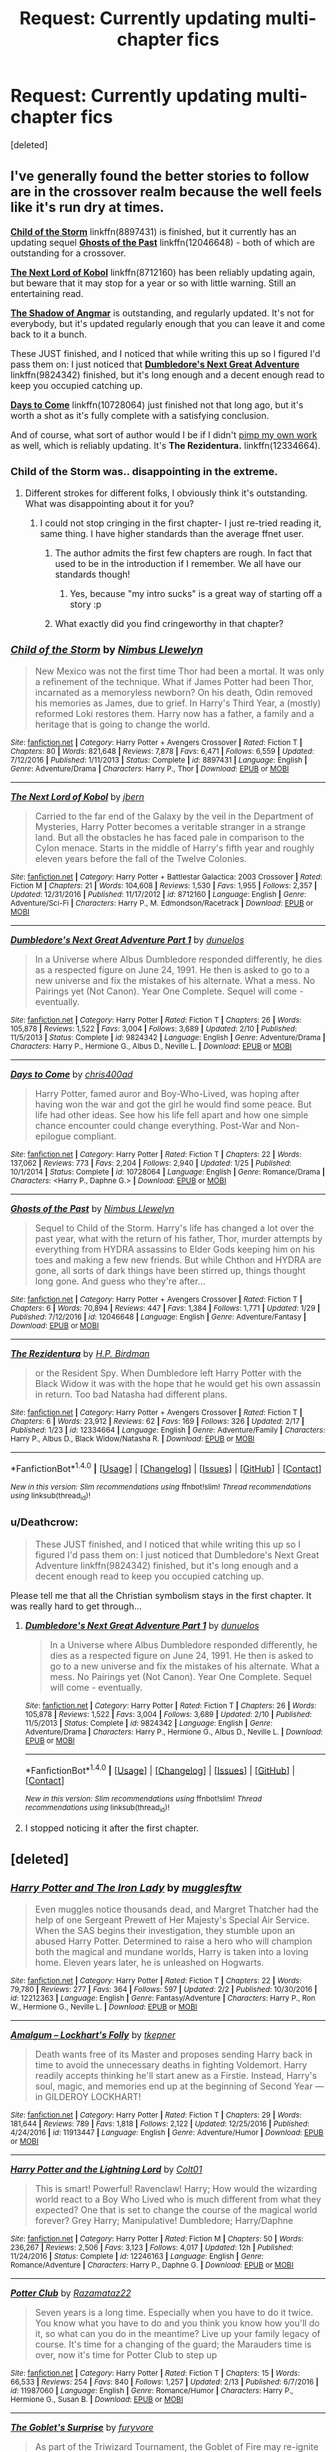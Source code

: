 #+TITLE: Request: Currently updating multi-chapter fics

* Request: Currently updating multi-chapter fics
:PROPERTIES:
:Score: 20
:DateUnix: 1487899002.0
:DateShort: 2017-Feb-24
:FlairText: Request
:END:
[deleted]


** I've generally found the better stories to follow are in the crossover realm because the well feels like it's run dry at times.

[[https://www.fanfiction.net/s/8897431/1/Child-of-the-Storm][*Child of the Storm*]] linkffn(8897431) is finished, but it currently has an updating sequel [[https://www.fanfiction.net/s/12046648/1/Ghosts-of-the-Past][*Ghosts of the Past*]] linkffn(12046648) - both of which are outstanding for a crossover.

[[https://www.fanfiction.net/s/8712160/1/The-Next-Lord-of-Kobol][*The Next Lord of Kobol*]] linkffn(8712160) has been reliably updating again, but beware that it may stop for a year or so with little warning. Still an entertaining read.

[[https://www.fanfiction.net/s/11115934/1/The-Shadow-of-Angmar][*The Shadow of Angmar*]] is outstanding, and regularly updated. It's not for everybody, but it's updated regularly enough that you can leave it and come back to it a bunch.

These JUST finished, and I noticed that while writing this up so I figured I'd pass them on: I just noticed that [[https://www.fanfiction.net/s/9824342/1/Dumbledore-s-Next-Great-Adventure][*Dumbledore's Next Great Adventure*]] linkffn(9824342) finished, but it's long enough and a decent enough read to keep you occupied catching up.

[[https://www.fanfiction.net/s/10728064/1/Days-to-Come][*Days to Come*]] linkffn(10728064) just finished not that long ago, but it's worth a shot as it's fully complete with a satisfying conclusion.

And of course, what sort of author would I be if I didn't [[https://media.tenor.co/images/d0d548db13df7bb5856aeaca5cf48ef6/raw][pimp my own work]] as well, which is reliably updating. It's *The Rezidentura.* linkffn(12334664).
:PROPERTIES:
:Score: 2
:DateUnix: 1487902375.0
:DateShort: 2017-Feb-24
:END:

*** Child of the Storm was.. disappointing in the extreme.
:PROPERTIES:
:Score: 2
:DateUnix: 1487954977.0
:DateShort: 2017-Feb-24
:END:

**** Different strokes for different folks, I obviously think it's outstanding. What was disappointing about it for you?
:PROPERTIES:
:Score: 1
:DateUnix: 1487955882.0
:DateShort: 2017-Feb-24
:END:

***** I could not stop cringing in the first chapter- I just re-tried reading it, same thing. I have higher standards than the average ffnet user.
:PROPERTIES:
:Score: 0
:DateUnix: 1487956187.0
:DateShort: 2017-Feb-24
:END:

****** The author admits the first few chapters are rough. In fact that used to be in the introduction if I remember. We all have our standards though!
:PROPERTIES:
:Score: 1
:DateUnix: 1487960063.0
:DateShort: 2017-Feb-24
:END:

******* Yes, because "my intro sucks" is a great way of starting off a story :p
:PROPERTIES:
:Score: 2
:DateUnix: 1487968146.0
:DateShort: 2017-Feb-24
:END:


****** What exactly did you find cringeworthy in that chapter?
:PROPERTIES:
:Author: sephirothrr
:Score: 1
:DateUnix: 1487958792.0
:DateShort: 2017-Feb-24
:END:


*** [[http://www.fanfiction.net/s/8897431/1/][*/Child of the Storm/*]] by [[https://www.fanfiction.net/u/2204901/Nimbus-Llewelyn][/Nimbus Llewelyn/]]

#+begin_quote
  New Mexico was not the first time Thor had been a mortal. It was only a refinement of the technique. What if James Potter had been Thor, incarnated as a memoryless newborn? On his death, Odin removed his memories as James, due to grief. In Harry's Third Year, a (mostly) reformed Loki restores them. Harry now has a father, a family and a heritage that is going to change the world.
#+end_quote

^{/Site/: [[http://www.fanfiction.net/][fanfiction.net]] *|* /Category/: Harry Potter + Avengers Crossover *|* /Rated/: Fiction T *|* /Chapters/: 80 *|* /Words/: 821,648 *|* /Reviews/: 7,878 *|* /Favs/: 6,471 *|* /Follows/: 6,559 *|* /Updated/: 7/12/2016 *|* /Published/: 1/11/2013 *|* /Status/: Complete *|* /id/: 8897431 *|* /Language/: English *|* /Genre/: Adventure/Drama *|* /Characters/: Harry P., Thor *|* /Download/: [[http://www.ff2ebook.com/old/ffn-bot/index.php?id=8897431&source=ff&filetype=epub][EPUB]] or [[http://www.ff2ebook.com/old/ffn-bot/index.php?id=8897431&source=ff&filetype=mobi][MOBI]]}

--------------

[[http://www.fanfiction.net/s/8712160/1/][*/The Next Lord of Kobol/*]] by [[https://www.fanfiction.net/u/940359/jbern][/jbern/]]

#+begin_quote
  Carried to the far end of the Galaxy by the veil in the Department of Mysteries, Harry Potter becomes a veritable stranger in a strange land. But all the obstacles he has faced pale in comparison to the Cylon menace. Starts in the middle of Harry's fifth year and roughly eleven years before the fall of the Twelve Colonies.
#+end_quote

^{/Site/: [[http://www.fanfiction.net/][fanfiction.net]] *|* /Category/: Harry Potter + Battlestar Galactica: 2003 Crossover *|* /Rated/: Fiction M *|* /Chapters/: 21 *|* /Words/: 104,608 *|* /Reviews/: 1,530 *|* /Favs/: 1,955 *|* /Follows/: 2,357 *|* /Updated/: 12/31/2016 *|* /Published/: 11/17/2012 *|* /id/: 8712160 *|* /Language/: English *|* /Genre/: Adventure/Sci-Fi *|* /Characters/: Harry P., M. Edmondson/Racetrack *|* /Download/: [[http://www.ff2ebook.com/old/ffn-bot/index.php?id=8712160&source=ff&filetype=epub][EPUB]] or [[http://www.ff2ebook.com/old/ffn-bot/index.php?id=8712160&source=ff&filetype=mobi][MOBI]]}

--------------

[[http://www.fanfiction.net/s/9824342/1/][*/Dumbledore's Next Great Adventure Part 1/*]] by [[https://www.fanfiction.net/u/2198557/dunuelos][/dunuelos/]]

#+begin_quote
  In a Universe where Albus Dumbledore responded differently, he dies as a respected figure on June 24, 1991. He then is asked to go to a new universe and fix the mistakes of his alternate. What a mess. No Pairings yet (Not Canon). Year One Complete. Sequel will come - eventually.
#+end_quote

^{/Site/: [[http://www.fanfiction.net/][fanfiction.net]] *|* /Category/: Harry Potter *|* /Rated/: Fiction T *|* /Chapters/: 26 *|* /Words/: 105,878 *|* /Reviews/: 1,522 *|* /Favs/: 3,004 *|* /Follows/: 3,689 *|* /Updated/: 2/10 *|* /Published/: 11/5/2013 *|* /Status/: Complete *|* /id/: 9824342 *|* /Language/: English *|* /Genre/: Adventure/Drama *|* /Characters/: Harry P., Hermione G., Albus D., Neville L. *|* /Download/: [[http://www.ff2ebook.com/old/ffn-bot/index.php?id=9824342&source=ff&filetype=epub][EPUB]] or [[http://www.ff2ebook.com/old/ffn-bot/index.php?id=9824342&source=ff&filetype=mobi][MOBI]]}

--------------

[[http://www.fanfiction.net/s/10728064/1/][*/Days to Come/*]] by [[https://www.fanfiction.net/u/2530889/chris400ad][/chris400ad/]]

#+begin_quote
  Harry Potter, famed auror and Boy-Who-Lived, was hoping after having won the war and got the girl he would find some peace. But life had other ideas. See how his life fell apart and how one simple chance encounter could change everything. Post-War and Non-epilogue compliant.
#+end_quote

^{/Site/: [[http://www.fanfiction.net/][fanfiction.net]] *|* /Category/: Harry Potter *|* /Rated/: Fiction T *|* /Chapters/: 22 *|* /Words/: 137,062 *|* /Reviews/: 773 *|* /Favs/: 2,204 *|* /Follows/: 2,940 *|* /Updated/: 1/25 *|* /Published/: 10/1/2014 *|* /Status/: Complete *|* /id/: 10728064 *|* /Language/: English *|* /Genre/: Romance/Drama *|* /Characters/: <Harry P., Daphne G.> *|* /Download/: [[http://www.ff2ebook.com/old/ffn-bot/index.php?id=10728064&source=ff&filetype=epub][EPUB]] or [[http://www.ff2ebook.com/old/ffn-bot/index.php?id=10728064&source=ff&filetype=mobi][MOBI]]}

--------------

[[http://www.fanfiction.net/s/12046648/1/][*/Ghosts of the Past/*]] by [[https://www.fanfiction.net/u/2204901/Nimbus-Llewelyn][/Nimbus Llewelyn/]]

#+begin_quote
  Sequel to Child of the Storm. Harry's life has changed a lot over the past year, what with the return of his father, Thor, murder attempts by everything from HYDRA assassins to Elder Gods keeping him on his toes and making a few new friends. But while Chthon and HYDRA are gone, all sorts of dark things have been stirred up, things thought long gone. And guess who they're after...
#+end_quote

^{/Site/: [[http://www.fanfiction.net/][fanfiction.net]] *|* /Category/: Harry Potter + Avengers Crossover *|* /Rated/: Fiction T *|* /Chapters/: 6 *|* /Words/: 70,894 *|* /Reviews/: 447 *|* /Favs/: 1,384 *|* /Follows/: 1,771 *|* /Updated/: 1/29 *|* /Published/: 7/12/2016 *|* /id/: 12046648 *|* /Language/: English *|* /Genre/: Adventure/Fantasy *|* /Download/: [[http://www.ff2ebook.com/old/ffn-bot/index.php?id=12046648&source=ff&filetype=epub][EPUB]] or [[http://www.ff2ebook.com/old/ffn-bot/index.php?id=12046648&source=ff&filetype=mobi][MOBI]]}

--------------

[[http://www.fanfiction.net/s/12334664/1/][*/The Rezidentura/*]] by [[https://www.fanfiction.net/u/8706422/H-P-Birdman][/H.P. Birdman/]]

#+begin_quote
  or the Resident Spy. When Dumbledore left Harry Potter with the Black Widow it was with the hope that he would get his own assassin in return. Too bad Natasha had different plans.
#+end_quote

^{/Site/: [[http://www.fanfiction.net/][fanfiction.net]] *|* /Category/: Harry Potter + Avengers Crossover *|* /Rated/: Fiction T *|* /Chapters/: 6 *|* /Words/: 23,912 *|* /Reviews/: 62 *|* /Favs/: 169 *|* /Follows/: 326 *|* /Updated/: 2/17 *|* /Published/: 1/23 *|* /id/: 12334664 *|* /Language/: English *|* /Genre/: Adventure/Family *|* /Characters/: Harry P., Albus D., Black Widow/Natasha R. *|* /Download/: [[http://www.ff2ebook.com/old/ffn-bot/index.php?id=12334664&source=ff&filetype=epub][EPUB]] or [[http://www.ff2ebook.com/old/ffn-bot/index.php?id=12334664&source=ff&filetype=mobi][MOBI]]}

--------------

*FanfictionBot*^{1.4.0} *|* [[[https://github.com/tusing/reddit-ffn-bot/wiki/Usage][Usage]]] | [[[https://github.com/tusing/reddit-ffn-bot/wiki/Changelog][Changelog]]] | [[[https://github.com/tusing/reddit-ffn-bot/issues/][Issues]]] | [[[https://github.com/tusing/reddit-ffn-bot/][GitHub]]] | [[[https://www.reddit.com/message/compose?to=tusing][Contact]]]

^{/New in this version: Slim recommendations using/ ffnbot!slim! /Thread recommendations using/ linksub(thread_id)!}
:PROPERTIES:
:Author: FanfictionBot
:Score: 1
:DateUnix: 1487902406.0
:DateShort: 2017-Feb-24
:END:


*** u/Deathcrow:
#+begin_quote
  These JUST finished, and I noticed that while writing this up so I figured I'd pass them on: I just noticed that Dumbledore's Next Great Adventure linkffn(9824342) finished, but it's long enough and a decent enough read to keep you occupied catching up.
#+end_quote

Please tell me that all the Christian symbolism stays in the first chapter. It was really hard to get through...
:PROPERTIES:
:Author: Deathcrow
:Score: 1
:DateUnix: 1487961409.0
:DateShort: 2017-Feb-24
:END:

**** [[http://www.fanfiction.net/s/9824342/1/][*/Dumbledore's Next Great Adventure Part 1/*]] by [[https://www.fanfiction.net/u/2198557/dunuelos][/dunuelos/]]

#+begin_quote
  In a Universe where Albus Dumbledore responded differently, he dies as a respected figure on June 24, 1991. He then is asked to go to a new universe and fix the mistakes of his alternate. What a mess. No Pairings yet (Not Canon). Year One Complete. Sequel will come - eventually.
#+end_quote

^{/Site/: [[http://www.fanfiction.net/][fanfiction.net]] *|* /Category/: Harry Potter *|* /Rated/: Fiction T *|* /Chapters/: 26 *|* /Words/: 105,878 *|* /Reviews/: 1,522 *|* /Favs/: 3,004 *|* /Follows/: 3,689 *|* /Updated/: 2/10 *|* /Published/: 11/5/2013 *|* /Status/: Complete *|* /id/: 9824342 *|* /Language/: English *|* /Genre/: Adventure/Drama *|* /Characters/: Harry P., Hermione G., Albus D., Neville L. *|* /Download/: [[http://www.ff2ebook.com/old/ffn-bot/index.php?id=9824342&source=ff&filetype=epub][EPUB]] or [[http://www.ff2ebook.com/old/ffn-bot/index.php?id=9824342&source=ff&filetype=mobi][MOBI]]}

--------------

*FanfictionBot*^{1.4.0} *|* [[[https://github.com/tusing/reddit-ffn-bot/wiki/Usage][Usage]]] | [[[https://github.com/tusing/reddit-ffn-bot/wiki/Changelog][Changelog]]] | [[[https://github.com/tusing/reddit-ffn-bot/issues/][Issues]]] | [[[https://github.com/tusing/reddit-ffn-bot/][GitHub]]] | [[[https://www.reddit.com/message/compose?to=tusing][Contact]]]

^{/New in this version: Slim recommendations using/ ffnbot!slim! /Thread recommendations using/ linksub(thread_id)!}
:PROPERTIES:
:Author: FanfictionBot
:Score: 1
:DateUnix: 1487961427.0
:DateShort: 2017-Feb-24
:END:


**** I stopped noticing it after the first chapter.
:PROPERTIES:
:Score: 1
:DateUnix: 1487962674.0
:DateShort: 2017-Feb-24
:END:


** [deleted]
:PROPERTIES:
:Score: 1
:DateUnix: 1487903196.0
:DateShort: 2017-Feb-24
:END:

*** [[http://www.fanfiction.net/s/12212363/1/][*/Harry Potter and The Iron Lady/*]] by [[https://www.fanfiction.net/u/4497458/mugglesftw][/mugglesftw/]]

#+begin_quote
  Even muggles notice thousands dead, and Margret Thatcher had the help of one Sergeant Prewett of Her Majesty's Special Air Service. When the SAS begins their investigation, they stumble upon an abused Harry Potter. Determined to raise a hero who will champion both the magical and mundane worlds, Harry is taken into a loving home. Eleven years later, he is unleashed on Hogwarts.
#+end_quote

^{/Site/: [[http://www.fanfiction.net/][fanfiction.net]] *|* /Category/: Harry Potter *|* /Rated/: Fiction T *|* /Chapters/: 22 *|* /Words/: 79,780 *|* /Reviews/: 277 *|* /Favs/: 364 *|* /Follows/: 597 *|* /Updated/: 2/2 *|* /Published/: 10/30/2016 *|* /id/: 12212363 *|* /Language/: English *|* /Genre/: Fantasy/Adventure *|* /Characters/: Harry P., Ron W., Hermione G., Neville L. *|* /Download/: [[http://www.ff2ebook.com/old/ffn-bot/index.php?id=12212363&source=ff&filetype=epub][EPUB]] or [[http://www.ff2ebook.com/old/ffn-bot/index.php?id=12212363&source=ff&filetype=mobi][MOBI]]}

--------------

[[http://www.fanfiction.net/s/11913447/1/][*/Amalgum -- Lockhart's Folly/*]] by [[https://www.fanfiction.net/u/5362799/tkepner][/tkepner/]]

#+begin_quote
  Death wants free of its Master and proposes sending Harry back in time to avoid the unnecessary deaths in fighting Voldemort. Harry readily accepts thinking he'll start anew as a Firstie. Instead, Harry's soul, magic, and memories end up at the beginning of Second Year --- in GILDEROY LOCKHART!
#+end_quote

^{/Site/: [[http://www.fanfiction.net/][fanfiction.net]] *|* /Category/: Harry Potter *|* /Rated/: Fiction T *|* /Chapters/: 29 *|* /Words/: 181,644 *|* /Reviews/: 789 *|* /Favs/: 1,818 *|* /Follows/: 2,122 *|* /Updated/: 12/25/2016 *|* /Published/: 4/24/2016 *|* /id/: 11913447 *|* /Language/: English *|* /Genre/: Adventure/Humor *|* /Download/: [[http://www.ff2ebook.com/old/ffn-bot/index.php?id=11913447&source=ff&filetype=epub][EPUB]] or [[http://www.ff2ebook.com/old/ffn-bot/index.php?id=11913447&source=ff&filetype=mobi][MOBI]]}

--------------

[[http://www.fanfiction.net/s/12246163/1/][*/Harry Potter and the Lightning Lord/*]] by [[https://www.fanfiction.net/u/6779989/Colt01][/Colt01/]]

#+begin_quote
  This is smart! Powerful! Ravenclaw! Harry; How would the wizarding world react to a Boy Who Lived who is much different from what they expected? One that is set to change the course of the magical world forever? Grey Harry; Manipulative! Dumbledore; Harry/Daphne
#+end_quote

^{/Site/: [[http://www.fanfiction.net/][fanfiction.net]] *|* /Category/: Harry Potter *|* /Rated/: Fiction M *|* /Chapters/: 50 *|* /Words/: 236,267 *|* /Reviews/: 2,506 *|* /Favs/: 3,123 *|* /Follows/: 4,017 *|* /Updated/: 12h *|* /Published/: 11/24/2016 *|* /Status/: Complete *|* /id/: 12246163 *|* /Language/: English *|* /Genre/: Romance/Adventure *|* /Characters/: Harry P., Daphne G. *|* /Download/: [[http://www.ff2ebook.com/old/ffn-bot/index.php?id=12246163&source=ff&filetype=epub][EPUB]] or [[http://www.ff2ebook.com/old/ffn-bot/index.php?id=12246163&source=ff&filetype=mobi][MOBI]]}

--------------

[[http://www.fanfiction.net/s/11987060/1/][*/Potter Club/*]] by [[https://www.fanfiction.net/u/2277200/Razamataz22][/Razamataz22/]]

#+begin_quote
  Seven years is a long time. Especially when you have to do it twice. You know what you have to do and you think you know how you'll do it, so what can you do in the meantime? Live up your family legacy of course. It's time for a changing of the guard; the Marauders time is over, now it's time for Potter Club to step up
#+end_quote

^{/Site/: [[http://www.fanfiction.net/][fanfiction.net]] *|* /Category/: Harry Potter *|* /Rated/: Fiction T *|* /Chapters/: 15 *|* /Words/: 66,533 *|* /Reviews/: 254 *|* /Favs/: 840 *|* /Follows/: 1,257 *|* /Updated/: 2/13 *|* /Published/: 6/7/2016 *|* /id/: 11987060 *|* /Language/: English *|* /Genre/: Romance/Humor *|* /Characters/: Harry P., Hermione G., Susan B. *|* /Download/: [[http://www.ff2ebook.com/old/ffn-bot/index.php?id=11987060&source=ff&filetype=epub][EPUB]] or [[http://www.ff2ebook.com/old/ffn-bot/index.php?id=11987060&source=ff&filetype=mobi][MOBI]]}

--------------

[[http://www.fanfiction.net/s/12296088/1/][*/The Goblet's Surprise/*]] by [[https://www.fanfiction.net/u/6421098/furyvore][/furyvore/]]

#+begin_quote
  As part of the Triwizard Tournament, the Goblet of Fire may re-ignite after choosing the champions. This is a rare part of the choosing ceremony during which the goblet justifies its choices by showing something about each champion that influenced its decision.
#+end_quote

^{/Site/: [[http://www.fanfiction.net/][fanfiction.net]] *|* /Category/: Harry Potter *|* /Rated/: Fiction K+ *|* /Chapters/: 6 *|* /Words/: 29,249 *|* /Reviews/: 218 *|* /Favs/: 485 *|* /Follows/: 794 *|* /Updated/: 2/11 *|* /Published/: 12/28/2016 *|* /id/: 12296088 *|* /Language/: English *|* /Characters/: Harry P. *|* /Download/: [[http://www.ff2ebook.com/old/ffn-bot/index.php?id=12296088&source=ff&filetype=epub][EPUB]] or [[http://www.ff2ebook.com/old/ffn-bot/index.php?id=12296088&source=ff&filetype=mobi][MOBI]]}

--------------

[[http://www.fanfiction.net/s/12188150/1/][*/Like Grains of Sand in the Hourglass/*]] by [[https://www.fanfiction.net/u/1057022/Temporal-Knight][/Temporal Knight/]]

#+begin_quote
  During the Battle in the Department of Mysteries Nymphadora Tonks finds herself thrown back to the beginning of Fifth Year. With two Tonks walking around and her faith in Dumbledore eroded what's a Metamorphmagus to do? Protect Harry Potter at all costs, that's what! Tonks ends up crafting a new identity for herself and infiltrates Hogwarts to fix the future. Pairing: Harry/Tonks.
#+end_quote

^{/Site/: [[http://www.fanfiction.net/][fanfiction.net]] *|* /Category/: Harry Potter *|* /Rated/: Fiction T *|* /Chapters/: 3 *|* /Words/: 22,923 *|* /Reviews/: 167 *|* /Favs/: 826 *|* /Follows/: 1,288 *|* /Updated/: 2/4 *|* /Published/: 10/12/2016 *|* /id/: 12188150 *|* /Language/: English *|* /Genre/: Fantasy/Romance *|* /Characters/: <Harry P., N. Tonks> Luna L. *|* /Download/: [[http://www.ff2ebook.com/old/ffn-bot/index.php?id=12188150&source=ff&filetype=epub][EPUB]] or [[http://www.ff2ebook.com/old/ffn-bot/index.php?id=12188150&source=ff&filetype=mobi][MOBI]]}

--------------

*FanfictionBot*^{1.4.0} *|* [[[https://github.com/tusing/reddit-ffn-bot/wiki/Usage][Usage]]] | [[[https://github.com/tusing/reddit-ffn-bot/wiki/Changelog][Changelog]]] | [[[https://github.com/tusing/reddit-ffn-bot/issues/][Issues]]] | [[[https://github.com/tusing/reddit-ffn-bot/][GitHub]]] | [[[https://www.reddit.com/message/compose?to=tusing][Contact]]]

^{/New in this version: Slim recommendations using/ ffnbot!slim! /Thread recommendations using/ linksub(thread_id)!}
:PROPERTIES:
:Author: FanfictionBot
:Score: 1
:DateUnix: 1487903267.0
:DateShort: 2017-Feb-24
:END:


*** [[http://www.fanfiction.net/s/8996023/1/][*/Strings of Fate/*]] by [[https://www.fanfiction.net/u/147648/Knife-Hand][/Knife Hand/]]

#+begin_quote
  Being raised only by his Aunt, Harry comes to Hogwarts not only knowing about the Wizarding World, but with a kind of training no one at the school is expecting. Chapter 27 up
#+end_quote

^{/Site/: [[http://www.fanfiction.net/][fanfiction.net]] *|* /Category/: Harry Potter *|* /Rated/: Fiction M *|* /Chapters/: 27 *|* /Words/: 42,852 *|* /Reviews/: 1,649 *|* /Favs/: 4,264 *|* /Follows/: 5,962 *|* /Updated/: 7/30/2016 *|* /Published/: 2/10/2013 *|* /id/: 8996023 *|* /Language/: English *|* /Characters/: Harry P., Hermione G., N. Tonks, Susan B. *|* /Download/: [[http://www.ff2ebook.com/old/ffn-bot/index.php?id=8996023&source=ff&filetype=epub][EPUB]] or [[http://www.ff2ebook.com/old/ffn-bot/index.php?id=8996023&source=ff&filetype=mobi][MOBI]]}

--------------

[[http://www.fanfiction.net/s/12104688/1/][*/Whispers in the Night/*]] by [[https://www.fanfiction.net/u/4926128/Jean11089][/Jean11089/]]

#+begin_quote
  Words have more power than we think. Thoughts & dreams can be revealed to those closest to us, to those we want to know more of, & to our greatest enemies. A single act of kindness, a single word can change someone's entire world. Join Harry on another adventure through his time at Hogwarts where even the quietest whispers can make a difference. Harry/Multi. Mature for a reason.
#+end_quote

^{/Site/: [[http://www.fanfiction.net/][fanfiction.net]] *|* /Category/: Harry Potter *|* /Rated/: Fiction M *|* /Chapters/: 39 *|* /Words/: 493,763 *|* /Reviews/: 1,925 *|* /Favs/: 3,560 *|* /Follows/: 4,601 *|* /Updated/: 2/20 *|* /Published/: 8/16/2016 *|* /id/: 12104688 *|* /Language/: English *|* /Genre/: Romance/Drama *|* /Characters/: <Harry P., Fleur D., Susan B., Daphne G.> *|* /Download/: [[http://www.ff2ebook.com/old/ffn-bot/index.php?id=12104688&source=ff&filetype=epub][EPUB]] or [[http://www.ff2ebook.com/old/ffn-bot/index.php?id=12104688&source=ff&filetype=mobi][MOBI]]}

--------------

[[http://www.fanfiction.net/s/11782884/1/][*/Not even a first chance!/*]] by [[https://www.fanfiction.net/u/1780644/senawario][/senawario/]]

#+begin_quote
  (alt title: Disproportionate response). Give the death-eaters a second chance? No way, not even a *first* chance! This is a "redo" fic with a twist. The pairing will eventually be Harmony but a good part of the story happens when they are too young so hard-core Harmonians need to be patient. Rated M for possible violence in later chapters.
#+end_quote

^{/Site/: [[http://www.fanfiction.net/][fanfiction.net]] *|* /Category/: Harry Potter *|* /Rated/: Fiction M *|* /Chapters/: 37 *|* /Words/: 125,878 *|* /Reviews/: 297 *|* /Favs/: 530 *|* /Follows/: 912 *|* /Updated/: 2/3 *|* /Published/: 2/11/2016 *|* /id/: 11782884 *|* /Language/: English *|* /Genre/: Adventure *|* /Characters/: <Harry P., Hermione G.> Dobby *|* /Download/: [[http://www.ff2ebook.com/old/ffn-bot/index.php?id=11782884&source=ff&filetype=epub][EPUB]] or [[http://www.ff2ebook.com/old/ffn-bot/index.php?id=11782884&source=ff&filetype=mobi][MOBI]]}

--------------

[[http://www.fanfiction.net/s/9200391/1/][*/Home/*]] by [[https://www.fanfiction.net/u/4206264/lumos-aeternum][/lumos-aeternum/]]

#+begin_quote
  Following Voldemort's downfall attempting to kill Harry, the Hogwarts professors appeal to the Ministry of Magic to allow the young boy to live and grow up at Hogwarts, away from the world's dangers. He grows up unlike any other child in the Wizarding world, meeting years of students before he is allowed a wand. Now, he will meet his fellow classmates to finally learn magic.
#+end_quote

^{/Site/: [[http://www.fanfiction.net/][fanfiction.net]] *|* /Category/: Harry Potter *|* /Rated/: Fiction T *|* /Chapters/: 188 *|* /Words/: 569,489 *|* /Reviews/: 1,155 *|* /Favs/: 1,130 *|* /Follows/: 1,487 *|* /Updated/: 2/17 *|* /Published/: 4/13/2013 *|* /id/: 9200391 *|* /Language/: English *|* /Genre/: Friendship *|* /Characters/: Harry P., Hermione G., Fred W., George W. *|* /Download/: [[http://www.ff2ebook.com/old/ffn-bot/index.php?id=9200391&source=ff&filetype=epub][EPUB]] or [[http://www.ff2ebook.com/old/ffn-bot/index.php?id=9200391&source=ff&filetype=mobi][MOBI]]}

--------------

[[http://www.fanfiction.net/s/11825888/1/][*/Changing Fate's Plans/*]] by [[https://www.fanfiction.net/u/492394/Golasgil-Sindar][/Golasgil Sindar/]]

#+begin_quote
  At the end of 4th year Hermione asks the Headmaster to help Harry. He turns to Sirius and things quickly get out of control. How will Harry react to the sudden changes it forces upon him? Slightly altered book 4 events, Harry and Hermione got together while their schoolmates ignored them once his name came out of the Goblet of Fire. H/Hr/DG femslash, Weasley bashing except Ginny.
#+end_quote

^{/Site/: [[http://www.fanfiction.net/][fanfiction.net]] *|* /Category/: Harry Potter *|* /Rated/: Fiction M *|* /Chapters/: 28 *|* /Words/: 110,560 *|* /Reviews/: 605 *|* /Favs/: 1,562 *|* /Follows/: 2,412 *|* /Updated/: 2/19 *|* /Published/: 3/5/2016 *|* /id/: 11825888 *|* /Language/: English *|* /Genre/: Adventure/Romance *|* /Characters/: <Harry P., Hermione G., Daphne G.> *|* /Download/: [[http://www.ff2ebook.com/old/ffn-bot/index.php?id=11825888&source=ff&filetype=epub][EPUB]] or [[http://www.ff2ebook.com/old/ffn-bot/index.php?id=11825888&source=ff&filetype=mobi][MOBI]]}

--------------

[[http://www.fanfiction.net/s/9824342/1/][*/Dumbledore's Next Great Adventure Part 1/*]] by [[https://www.fanfiction.net/u/2198557/dunuelos][/dunuelos/]]

#+begin_quote
  In a Universe where Albus Dumbledore responded differently, he dies as a respected figure on June 24, 1991. He then is asked to go to a new universe and fix the mistakes of his alternate. What a mess. No Pairings yet (Not Canon). Year One Complete. Sequel will come - eventually.
#+end_quote

^{/Site/: [[http://www.fanfiction.net/][fanfiction.net]] *|* /Category/: Harry Potter *|* /Rated/: Fiction T *|* /Chapters/: 26 *|* /Words/: 105,878 *|* /Reviews/: 1,522 *|* /Favs/: 3,004 *|* /Follows/: 3,689 *|* /Updated/: 2/10 *|* /Published/: 11/5/2013 *|* /Status/: Complete *|* /id/: 9824342 *|* /Language/: English *|* /Genre/: Adventure/Drama *|* /Characters/: Harry P., Hermione G., Albus D., Neville L. *|* /Download/: [[http://www.ff2ebook.com/old/ffn-bot/index.php?id=9824342&source=ff&filetype=epub][EPUB]] or [[http://www.ff2ebook.com/old/ffn-bot/index.php?id=9824342&source=ff&filetype=mobi][MOBI]]}

--------------

*FanfictionBot*^{1.4.0} *|* [[[https://github.com/tusing/reddit-ffn-bot/wiki/Usage][Usage]]] | [[[https://github.com/tusing/reddit-ffn-bot/wiki/Changelog][Changelog]]] | [[[https://github.com/tusing/reddit-ffn-bot/issues/][Issues]]] | [[[https://github.com/tusing/reddit-ffn-bot/][GitHub]]] | [[[https://www.reddit.com/message/compose?to=tusing][Contact]]]

^{/New in this version: Slim recommendations using/ ffnbot!slim! /Thread recommendations using/ linksub(thread_id)!}
:PROPERTIES:
:Author: FanfictionBot
:Score: 1
:DateUnix: 1487903271.0
:DateShort: 2017-Feb-24
:END:


*** [[http://www.fanfiction.net/s/12101842/1/][*/What's a Little Death between friends?/*]] by [[https://www.fanfiction.net/u/4404355/kathryn518][/kathryn518/]]

#+begin_quote
  After the defeat of Voldmort didn't turn out quite like he envisioned, Harry stared into the Abyss preparing to prove something to himself, instead he tumbles into an experience he never expected, and he doesn't go alone.
#+end_quote

^{/Site/: [[http://www.fanfiction.net/][fanfiction.net]] *|* /Category/: Harry Potter *|* /Rated/: Fiction M *|* /Chapters/: 2 *|* /Words/: 60,402 *|* /Reviews/: 585 *|* /Favs/: 3,277 *|* /Follows/: 3,964 *|* /Updated/: 1/17 *|* /Published/: 8/14/2016 *|* /id/: 12101842 *|* /Language/: English *|* /Characters/: Harry P., N. Tonks *|* /Download/: [[http://www.ff2ebook.com/old/ffn-bot/index.php?id=12101842&source=ff&filetype=epub][EPUB]] or [[http://www.ff2ebook.com/old/ffn-bot/index.php?id=12101842&source=ff&filetype=mobi][MOBI]]}

--------------

[[http://www.fanfiction.net/s/9704180/1/][*/I'm Still Here/*]] by [[https://www.fanfiction.net/u/4404355/kathryn518][/kathryn518/]]

#+begin_quote
  The second war with Voldemort never really ended, and there were no winners, certainly not Harry Potter who has lost everything. What will Harry do when a ritual from Voldemort sends him to another world? How will he manage in this new world in which he never existed, especially as he sees familiar events unfolding? Harry/Multi eventually.
#+end_quote

^{/Site/: [[http://www.fanfiction.net/][fanfiction.net]] *|* /Category/: Harry Potter *|* /Rated/: Fiction M *|* /Chapters/: 13 *|* /Words/: 292,870 *|* /Reviews/: 3,981 *|* /Favs/: 10,088 *|* /Follows/: 11,999 *|* /Updated/: 1/28 *|* /Published/: 9/21/2013 *|* /id/: 9704180 *|* /Language/: English *|* /Genre/: Drama/Romance *|* /Characters/: Harry P., Fleur D., Daphne G., Perenelle F. *|* /Download/: [[http://www.ff2ebook.com/old/ffn-bot/index.php?id=9704180&source=ff&filetype=epub][EPUB]] or [[http://www.ff2ebook.com/old/ffn-bot/index.php?id=9704180&source=ff&filetype=mobi][MOBI]]}

--------------

*FanfictionBot*^{1.4.0} *|* [[[https://github.com/tusing/reddit-ffn-bot/wiki/Usage][Usage]]] | [[[https://github.com/tusing/reddit-ffn-bot/wiki/Changelog][Changelog]]] | [[[https://github.com/tusing/reddit-ffn-bot/issues/][Issues]]] | [[[https://github.com/tusing/reddit-ffn-bot/][GitHub]]] | [[[https://www.reddit.com/message/compose?to=tusing][Contact]]]

^{/New in this version: Slim recommendations using/ ffnbot!slim! /Thread recommendations using/ linksub(thread_id)!}
:PROPERTIES:
:Author: FanfictionBot
:Score: 1
:DateUnix: 1487903273.0
:DateShort: 2017-Feb-24
:END:


** linkffn(Harry Potter and the Chrysalis) Sequel to Accidental Horcrux

linkffn(No Journey's End) Sequel to The Never-ending Road

linkffn(The Art of Self-Fashioning)

linkffn(Severus, Redux)
:PROPERTIES:
:Author: dehue
:Score: 1
:DateUnix: 1487986379.0
:DateShort: 2017-Feb-25
:END:

*** [[http://www.fanfiction.net/s/12181631/1/][*/No Journey's End/*]] by [[https://www.fanfiction.net/u/3117309/laventadorn][/laventadorn/]]

#+begin_quote
  AU, girl!Harry story. As Voldemort's power grows, Harriet desires to steer the course of the fight by her own hand. Snape begins to understand that not only does he have a heart, but it may be under the greatest siege of his life. A continuation of 'The Never-ending Road,' beginning with Order of the Phoenix. Future Snape/Harriet.
#+end_quote

^{/Site/: [[http://www.fanfiction.net/][fanfiction.net]] *|* /Category/: Harry Potter *|* /Rated/: Fiction M *|* /Chapters/: 4 *|* /Words/: 25,369 *|* /Reviews/: 151 *|* /Favs/: 218 *|* /Follows/: 290 *|* /Updated/: 1/29 *|* /Published/: 10/7/2016 *|* /id/: 12181631 *|* /Language/: English *|* /Download/: [[http://www.ff2ebook.com/old/ffn-bot/index.php?id=12181631&source=ff&filetype=epub][EPUB]] or [[http://www.ff2ebook.com/old/ffn-bot/index.php?id=12181631&source=ff&filetype=mobi][MOBI]]}

--------------

[[http://www.fanfiction.net/s/11585823/1/][*/The Art of Self-Fashioning/*]] by [[https://www.fanfiction.net/u/1265079/Lomonaaeren][/Lomonaaeren/]]

#+begin_quote
  Gen, AU. In a world where Neville is the Boy-Who-Lived, Harry still grows up with the Dursleys, but he learns to be more private about what matters to him. When McGonagall comes to give him his letter, she also unwittingly gives Harry both a new quest and a new passion: Transfiguration. Mentor Minerva fic. Rated for violence.
#+end_quote

^{/Site/: [[http://www.fanfiction.net/][fanfiction.net]] *|* /Category/: Harry Potter *|* /Rated/: Fiction M *|* /Chapters/: 50 *|* /Words/: 233,521 *|* /Reviews/: 1,599 *|* /Favs/: 2,948 *|* /Follows/: 3,862 *|* /Updated/: 2/9 *|* /Published/: 10/29/2015 *|* /id/: 11585823 *|* /Language/: English *|* /Genre/: Adventure/Drama *|* /Characters/: Harry P., Minerva M. *|* /Download/: [[http://www.ff2ebook.com/old/ffn-bot/index.php?id=11585823&source=ff&filetype=epub][EPUB]] or [[http://www.ff2ebook.com/old/ffn-bot/index.php?id=11585823&source=ff&filetype=mobi][MOBI]]}

--------------

[[http://www.fanfiction.net/s/12278649/1/][*/Harry Potter and the Chrysalis/*]] by [[https://www.fanfiction.net/u/3306612/the-Imaginizer][/the Imaginizer/]]

#+begin_quote
  In which Harry Potter learns that even an unbroken soul is not immutable, and that everything has a price. The price of love is loss; the price of knowledge is understanding; the price of life is death; and the price of mastering Death...is far more than he ever wanted to pay. A continuation of Harry Potter and the Accidental Horcrux.
#+end_quote

^{/Site/: [[http://www.fanfiction.net/][fanfiction.net]] *|* /Category/: Harry Potter *|* /Rated/: Fiction M *|* /Chapters/: 4 *|* /Words/: 34,400 *|* /Reviews/: 264 *|* /Favs/: 680 *|* /Follows/: 965 *|* /Updated/: 2/19 *|* /Published/: 12/18/2016 *|* /id/: 12278649 *|* /Language/: English *|* /Genre/: Adventure/Drama *|* /Download/: [[http://www.ff2ebook.com/old/ffn-bot/index.php?id=12278649&source=ff&filetype=epub][EPUB]] or [[http://www.ff2ebook.com/old/ffn-bot/index.php?id=12278649&source=ff&filetype=mobi][MOBI]]}

--------------

[[http://www.fanfiction.net/s/7843043/1/][*/Severus, Redux/*]] by [[https://www.fanfiction.net/u/2643061/TycheSong][/TycheSong/]]

#+begin_quote
  A time travel story. When Fifth Year Severus Snape tries to create a forward time traveling elixir to prove his worthiness to join Lord Voldemort, he is disappointed to find that his creation is worthless. Or is it?
#+end_quote

^{/Site/: [[http://www.fanfiction.net/][fanfiction.net]] *|* /Category/: Harry Potter *|* /Rated/: Fiction M *|* /Chapters/: 29 *|* /Words/: 110,405 *|* /Reviews/: 1,235 *|* /Favs/: 849 *|* /Follows/: 1,676 *|* /Updated/: 2/4 *|* /Published/: 2/16/2012 *|* /id/: 7843043 *|* /Language/: English *|* /Genre/: Drama/Romance *|* /Characters/: <Hermione G., Severus S.> *|* /Download/: [[http://www.ff2ebook.com/old/ffn-bot/index.php?id=7843043&source=ff&filetype=epub][EPUB]] or [[http://www.ff2ebook.com/old/ffn-bot/index.php?id=7843043&source=ff&filetype=mobi][MOBI]]}

--------------

*FanfictionBot*^{1.4.0} *|* [[[https://github.com/tusing/reddit-ffn-bot/wiki/Usage][Usage]]] | [[[https://github.com/tusing/reddit-ffn-bot/wiki/Changelog][Changelog]]] | [[[https://github.com/tusing/reddit-ffn-bot/issues/][Issues]]] | [[[https://github.com/tusing/reddit-ffn-bot/][GitHub]]] | [[[https://www.reddit.com/message/compose?to=tusing][Contact]]]

^{/New in this version: Slim recommendations using/ ffnbot!slim! /Thread recommendations using/ linksub(thread_id)!}
:PROPERTIES:
:Author: FanfictionBot
:Score: 1
:DateUnix: 1487986422.0
:DateShort: 2017-Feb-25
:END:


** Linkffn(the red knight; lady Archimedes by white squirrel)
:PROPERTIES:
:Score: 1
:DateUnix: 1487902160.0
:DateShort: 2017-Feb-24
:END:

*** /M'lady pinching intensifies/
:PROPERTIES:
:Author: T0lias
:Score: 8
:DateUnix: 1487904765.0
:DateShort: 2017-Feb-24
:END:

**** I don't honestly recall any of that in the last few chapters, so that's an improvement.
:PROPERTIES:
:Author: yarglethatblargle
:Score: 2
:DateUnix: 1487905216.0
:DateShort: 2017-Feb-24
:END:


**** That stopped a long time ago.

Now there is something ominous about Daphne and Astoria.
:PROPERTIES:
:Author: InquisitorCOC
:Score: 1
:DateUnix: 1487950653.0
:DateShort: 2017-Feb-24
:END:

***** Actually there's a /M'lady/ occurence in the chapter released yesterday.

And, yeah, the fact the Greengrasses have succubus blood in them was obvious 20 chapters ago.
:PROPERTIES:
:Author: T0lias
:Score: 1
:DateUnix: 1487956867.0
:DateShort: 2017-Feb-24
:END:

****** Is it certain that they have succubus blood?

I'm not aware succubi existed at all in HP universe.
:PROPERTIES:
:Author: InquisitorCOC
:Score: 1
:DateUnix: 1487958155.0
:DateShort: 2017-Feb-24
:END:

******* Well, not certain. But it's most likely some sexual predator type humanoid creature. The rivalry with the Veela, Daphne's weird puberty thing, plus Fleur shouting /"Seductrice!"/ kinda cemented it in my view.
:PROPERTIES:
:Author: T0lias
:Score: 1
:DateUnix: 1487958563.0
:DateShort: 2017-Feb-24
:END:

******** Being a Veela, I would take her accusation with a grain of salt though.

Heterosexual human females do not react well to Veela's presence either, as shown by Ginny, Hermione, and Molly.

I'm actually suspecting Daphne and Astoria have Augurey blood in them.
:PROPERTIES:
:Author: InquisitorCOC
:Score: 1
:DateUnix: 1487959060.0
:DateShort: 2017-Feb-24
:END:


*** [[http://www.fanfiction.net/s/12141684/1/][*/The Red Knight/*]] by [[https://www.fanfiction.net/u/335892/Demon-Eyes-Laharl][/Demon Eyes Laharl/]]

#+begin_quote
  When Ron Weasley realized he was reborn to the world with his memories mostly intact, he felt it was a second chance to do better. However, he slowly realizes that this world was different from his own. Making new friends and earning new enemies, he has to use his experience from his previous life not only to reach his goals, but also to survive. AU
#+end_quote

^{/Site/: [[http://www.fanfiction.net/][fanfiction.net]] *|* /Category/: Harry Potter *|* /Rated/: Fiction T *|* /Chapters/: 35 *|* /Words/: 139,350 *|* /Reviews/: 979 *|* /Favs/: 1,046 *|* /Follows/: 1,440 *|* /Updated/: 2/17 *|* /Published/: 9/9/2016 *|* /id/: 12141684 *|* /Language/: English *|* /Genre/: Adventure/Humor *|* /Characters/: Harry P., Ron W., Hermione G., Daphne G. *|* /Download/: [[http://www.ff2ebook.com/old/ffn-bot/index.php?id=12141684&source=ff&filetype=epub][EPUB]] or [[http://www.ff2ebook.com/old/ffn-bot/index.php?id=12141684&source=ff&filetype=mobi][MOBI]]}

--------------

[[http://www.fanfiction.net/s/11463030/1/][*/Lady Archimedes/*]] by [[https://www.fanfiction.net/u/5339762/White-Squirrel][/White Squirrel/]]

#+begin_quote
  Sequel to The Arithmancer. Years 5-7. Armed with a N.E.W.T. in Arithmancy after Voldemort's return, Hermione takes spellcrafting to new heights and must push the bounds of magic itself to help Harry defeat his enemy once and for all.
#+end_quote

^{/Site/: [[http://www.fanfiction.net/][fanfiction.net]] *|* /Category/: Harry Potter *|* /Rated/: Fiction T *|* /Chapters/: 42 *|* /Words/: 302,152 *|* /Reviews/: 2,365 *|* /Favs/: 2,188 *|* /Follows/: 3,146 *|* /Updated/: 2/4 *|* /Published/: 8/22/2015 *|* /id/: 11463030 *|* /Language/: English *|* /Characters/: Harry P., Hermione G., George W., Ginny W. *|* /Download/: [[http://www.ff2ebook.com/old/ffn-bot/index.php?id=11463030&source=ff&filetype=epub][EPUB]] or [[http://www.ff2ebook.com/old/ffn-bot/index.php?id=11463030&source=ff&filetype=mobi][MOBI]]}

--------------

*FanfictionBot*^{1.4.0} *|* [[[https://github.com/tusing/reddit-ffn-bot/wiki/Usage][Usage]]] | [[[https://github.com/tusing/reddit-ffn-bot/wiki/Changelog][Changelog]]] | [[[https://github.com/tusing/reddit-ffn-bot/issues/][Issues]]] | [[[https://github.com/tusing/reddit-ffn-bot/][GitHub]]] | [[[https://www.reddit.com/message/compose?to=tusing][Contact]]]

^{/New in this version: Slim recommendations using/ ffnbot!slim! /Thread recommendations using/ linksub(thread_id)!}
:PROPERTIES:
:Author: FanfictionBot
:Score: 1
:DateUnix: 1487902185.0
:DateShort: 2017-Feb-24
:END:


** Somewhere I Belong linkffn(12062984), pretty in character D/G, set a few years after the end of DH. EWE.

What Ginny Forgot linkffn(12265552), also D/G, hadn't realized I'd been reading so many of these, but written very well and has an excellent plot.

I'm really enjoying both of these. It's been a while since I've found good, new, regularly updating fics.
:PROPERTIES:
:Author: susire
:Score: 0
:DateUnix: 1487920312.0
:DateShort: 2017-Feb-24
:END:

*** [[http://www.fanfiction.net/s/12062984/1/][*/Somewhere I Belong/*]] by [[https://www.fanfiction.net/u/149005/Tiny-Q][/Tiny Q/]]

#+begin_quote
  It's been just over ten years since the Battle of Hogwarts. Society has moved on but not in the utopic way everyone assumed it would. For Ginny Weasley, however, everything is going great until a season-ending fall derails her Quidditch career and forces her to reevaluate her life. It also forces her to realize that there's more to Draco Malfoy than she ever thought...
#+end_quote

^{/Site/: [[http://www.fanfiction.net/][fanfiction.net]] *|* /Category/: Harry Potter *|* /Rated/: Fiction M *|* /Chapters/: 9 *|* /Words/: 81,164 *|* /Reviews/: 62 *|* /Favs/: 33 *|* /Follows/: 49 *|* /Updated/: 12/24/2016 *|* /Published/: 7/22/2016 *|* /id/: 12062984 *|* /Language/: English *|* /Genre/: Romance *|* /Characters/: Draco M., Ginny W., Luna L. *|* /Download/: [[http://www.ff2ebook.com/old/ffn-bot/index.php?id=12062984&source=ff&filetype=epub][EPUB]] or [[http://www.ff2ebook.com/old/ffn-bot/index.php?id=12062984&source=ff&filetype=mobi][MOBI]]}

--------------

[[http://www.fanfiction.net/s/12265552/1/][*/What Ginny Forgot/*]] by [[https://www.fanfiction.net/u/255809/Keeperofthemoon0][/Keeperofthemoon0/]]

#+begin_quote
  "After one too many hits to the head from a Bludger, you've forgotten the past ten years," Malfoy said slowly, staring at her as if she were dumb. "You've forgotten you have kids and you've forgotten me. Your husband. Which is rather rude, you must admit." D/G
#+end_quote

^{/Site/: [[http://www.fanfiction.net/][fanfiction.net]] *|* /Category/: Harry Potter *|* /Rated/: Fiction M *|* /Chapters/: 7 *|* /Words/: 69,178 *|* /Reviews/: 150 *|* /Favs/: 76 *|* /Follows/: 148 *|* /Updated/: 2/7 *|* /Published/: 12/8/2016 *|* /id/: 12265552 *|* /Language/: English *|* /Genre/: Romance/Mystery *|* /Characters/: <Draco M., Ginny W.> *|* /Download/: [[http://www.ff2ebook.com/old/ffn-bot/index.php?id=12265552&source=ff&filetype=epub][EPUB]] or [[http://www.ff2ebook.com/old/ffn-bot/index.php?id=12265552&source=ff&filetype=mobi][MOBI]]}

--------------

*FanfictionBot*^{1.4.0} *|* [[[https://github.com/tusing/reddit-ffn-bot/wiki/Usage][Usage]]] | [[[https://github.com/tusing/reddit-ffn-bot/wiki/Changelog][Changelog]]] | [[[https://github.com/tusing/reddit-ffn-bot/issues/][Issues]]] | [[[https://github.com/tusing/reddit-ffn-bot/][GitHub]]] | [[[https://www.reddit.com/message/compose?to=tusing][Contact]]]

^{/New in this version: Slim recommendations using/ ffnbot!slim! /Thread recommendations using/ linksub(thread_id)!}
:PROPERTIES:
:Author: FanfictionBot
:Score: 1
:DateUnix: 1487920348.0
:DateShort: 2017-Feb-24
:END:
